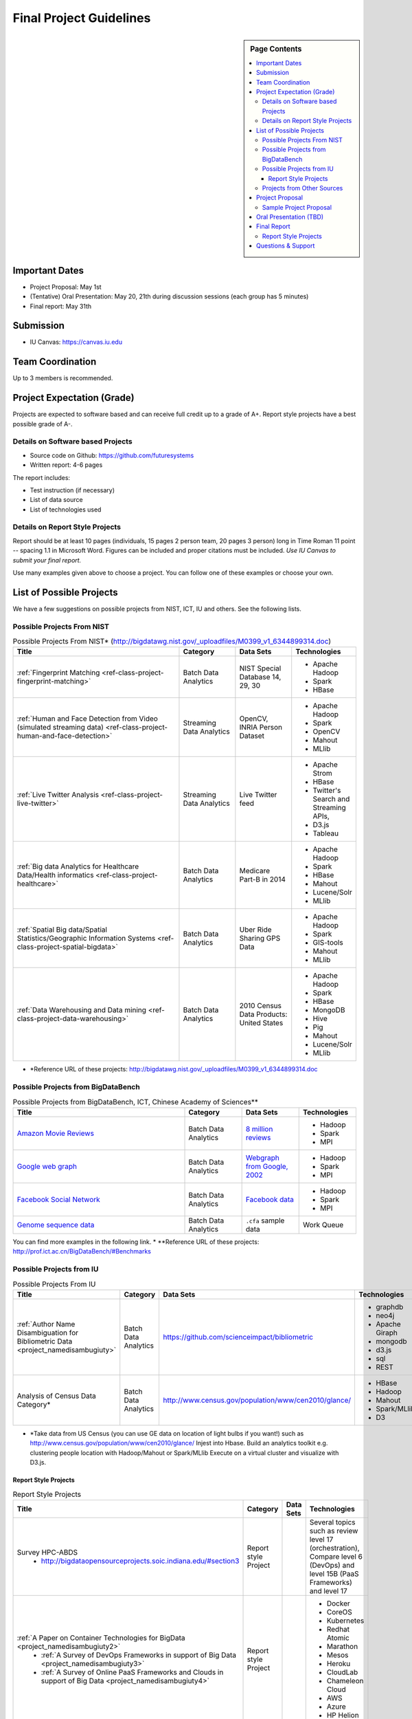 Final Project Guidelines
===============================================================================

.. sidebar:: Page Contents

   .. contents::
      :local:

Important Dates
-------------------------------------------------------------------------------

* Project Proposal: May 1st
* (Tentative) Oral Presentation: May 20, 21th during discussion sessions (each
  group has 5 minutes) 
* Final report: May 31th

Submission
-------------------------------------------------------------------------------

* IU Canvas: https://canvas.iu.edu

Team Coordination
-------------------------------------------------------------------------------

Up to 3 members is recommended.

Project Expectation (Grade)
-------------------------------------------------------------------------------

Projects are expected to software based and can receive full credit up to a
grade of A+. Report style projects have a best possible grade of A-.

Details on Software based Projects
^^^^^^^^^^^^^^^^^^^^^^^^^^^^^^^^^^^^^^^^^^^^^^^^^^^^^^^^^^^^^^^^^^^^^^^^^^^^^^^

* Source code on Github: https://github.com/futuresystems
* Written report: 4-6 pages

The report includes:

- Test instruction (if necessary)
- List of data source
- List of technologies used

Details on Report Style Projects
^^^^^^^^^^^^^^^^^^^^^^^^^^^^^^^^^^^^^^^^^^^^^^^^^^^^^^^^^^^^^^^^^^^^^^^^^^^^^^^

Report should be at least 10 pages (individuals, 15 pages 2 person team, 20
pages 3 person) long in Time Roman 11 point -- spacing 1.1 in Microsoft Word.
Figures can be included and proper citations must be included.
*Use IU Canvas to submit your final report.*

Use many examples given above to choose a project. You can follow one of these
examples or choose your own.

List of Possible Projects
-------------------------------------------------------------------------------

We have a few suggestions on possible projects from NIST, ICT, IU and others.
See the following lists.

Possible Projects From NIST
^^^^^^^^^^^^^^^^^^^^^^^^^^^^^^^^^^^^^^^^^^^^^^^^^^^^^^^^^^^^^^^^^^^^^^^^^^^^^^^

.. list-table:: Possible Projects From NIST* (http://bigdatawg.nist.gov/_uploadfiles/M0399_v1_6344899314.doc)
   :widths: 30 10 10 10
   :header-rows: 1

   * - Title
     - Category
     - Data Sets
     - Technologies
   * - :ref:`Fingerprint Matching <ref-class-project-fingerprint-matching>`
     - Batch Data Analytics
     - NIST Special Database 14, 29, 30
     - - Apache Hadoop
       - Spark
       - HBase 
   * - :ref:`Human and Face Detection from Video (simulated streaming data) <ref-class-project-human-and-face-detection>`
     - Streaming Data Analytics
     - OpenCV, INRIA Person Dataset
     - - Apache Hadoop
       - Spark
       - OpenCV
       - Mahout
       - MLlib
   * - :ref:`Live Twitter Analysis <ref-class-project-live-twitter>`
     - Streaming Data Analytics
     - Live Twitter feed
     - - Apache Strom
       - HBase
       - Twitter's Search and Streaming APIs, 
       - D3.js
       - Tableau
   * - :ref:`Big data Analytics for Healthcare Data/Health informatics <ref-class-project-healthcare>`
     - Batch Data Analytics
     - Medicare Part-B in 2014
     - - Apache Hadoop
       - Spark
       - HBase
       - Mahout
       - Lucene/Solr
       - MLlib
   * - :ref:`Spatial Big data/Spatial Statistics/Geographic Information Systems <ref-class-project-spatial-bigdata>`
     - Batch Data Analytics
     - Uber Ride Sharing GPS Data 
     - - Apache Hadoop 
       - Spark
       - GIS-tools
       - Mahout
       - MLlib 
   * - :ref:`Data Warehousing and Data mining <ref-class-project-data-warehousing>`
     - Batch Data Analytics
     - 2010 Census Data Products: United States
     - - Apache Hadoop
       - Spark
       - HBase
       - MongoDB
       - Hive
       - Pig
       - Mahout
       - Lucene/Solr
       - MLlib

* \*Reference URL of these projects: http://bigdatawg.nist.gov/_uploadfiles/M0399_v1_6344899314.doc

Possible Projects from BigDataBench
^^^^^^^^^^^^^^^^^^^^^^^^^^^^^^^^^^^^^^^^^^^^^^^^^^^^^^^^^^^^^^^^^^^^^^^^^^^^^^^

.. list-table:: Possible Projects from BigDataBench, ICT, Chinese Academy of Sciences**
   :widths: 30 10 10 10
   :header-rows: 1

   * - Title
     - Category
     - Data Sets
     - Technologies
   * - `Amazon Movie Reviews <http://snap.stanford.edu/data/web-Movies.html>`_
     - Batch Data Analytics
     - `8 million reviews <http://snap.stanford.edu/data/movies.txt.gz>`_
     - - Hadoop
       - Spark
       - MPI
   * - `Google web graph <http://snap.stanford.edu/data/web-Google.html>`_
     - Batch Data Analytics
     - `Webgraph from Google, 2002 <http://snap.stanford.edu/data/web-Google.txt.gz>`_
     - - Hadoop
       - Spark
       - MPI
   * - `Facebook Social Network <http://snap.stanford.edu/data/egonets-Facebook.html>`_
     - Batch Data Analytics
     - `Facebook data <http://snap.stanford.edu/data/facebook.tar.gz>`_
     - - Hadoop
       - Spark
       - MPI
   * - `Genome sequence data <http://ccl.cse.nd.edu/software/sand/>`_
     - Batch Data Analytics
     - ``.cfa`` sample data
     - Work Queue

You can find more examples in the following link.
* \**Reference URL of these projects: http://prof.ict.ac.cn/BigDataBench/#Benchmarks

Possible Projects from IU
^^^^^^^^^^^^^^^^^^^^^^^^^^^^^^^^^^^^^^^^^^^^^^^^^^^^^^^^^^^^^^^^^^^^^^^^^^^^^^^

.. list-table:: Possible Projects From IU
   :widths: 30 10 10 10
   :header-rows: 1

   * - Title
     - Category
     - Data Sets
     - Technologies
   * - :ref:`Author Name Disambiguation for Bibliometric Data <project_namedisambugiuty>`
     - Batch Data Analytics
     - https://github.com/scienceimpact/bibliometric
     - - graphdb
       - neo4j
       - Apache Giraph
       - mongodb
       - d3.js
       - sql
       - REST
   * - Analysis of Census Data Category*
     - Batch Data Analytics
     - http://www.census.gov/population/www/cen2010/glance/ 
     - - HBase
       - Hadoop
       - Mahout
       - Spark/MLlib
       - D3

* \*Take data from US Census (you can use GE data on location of light bulbs if you want!)
  such as http://www.census.gov/population/www/cen2010/glance/
  Injest into Hbase.
  Build an analytics toolkit e.g. clustering people location with Hadoop/Mahout or Spark/MLlib
  Execute on a virtual cluster and visualize with D3.js. 

Report Style Projects
"""""""""""""""""""""""""""""""""""""""""""""""""""""""""""""""""""""""""""""""

.. list-table:: Report Style Projects
   :widths: 30 10 10 10
   :header-rows: 1

   * - Title
     - Category
     - Data Sets
     - Technologies
   * - Survey HPC-ABDS
        - http://bigdataopensourceprojects.soic.indiana.edu/#section3
     - Report style Project
     - 
     - Several topics such as review level 17 (orchestration), Compare level 6 (DevOps) and level 15B (PaaS Frameworks) and level 17
   * - :ref:`A Paper on Container Technologies for BigData <project_namedisambugiuty2>`
        - :ref:`A Survey of DevOps Frameworks in support of Big Data <project_namedisambugiuty3>`
        - :ref:`A Survey of Online PaaS Frameworks and Clouds in support of Big Data <project_namedisambugiuty4>`
     - Report style Project
     - 
     - - Docker
       - CoreOS
       - Kubernetes
       - Redhat Atomic
       - Marathon
       - Mesos
       - Heroku
       - CloudLab
       - Chameleon Cloud
       - AWS
       - Azure
       - HP Helion

Projects from Other Sources
^^^^^^^^^^^^^^^^^^^^^^^^^^^^^^^^^^^^^^^^^^^^^^^^^^^^^^^^^^^^^^^^^^^^^^^^^^^^^^^

.. list-table:: Projects From Ohter Sources
   :widths: 30 10 10 10
   :header-rows: 1

   * - Title
     - Category
     - Data Sets
     - Technologies
   * - :ref:`Predicting Airline Delays with Hadoop <ref-class-project-airline-delays>`
     - Batch Data Analytics
     - Airline delay dataset 2007, 2008
     - - Hadoop
       - Apache Pig
       - Python
       - Pandas
       - HDFS
       - scikit-learn
   * - :ref:`Daily Variation of Barometric Pressure <ref-class-project-barometric-pressure>`
     - Data Processing Batch Data Analytics
     - Quality Controlled Local Climatological Data
     - - IPython Notebook 2.0 
       - Pandas
       - Numpy
       - matplotlib
       - d3.js
   * - :ref:`Data Visualization <ref-class-project-visualization>`
     - Big Data Visualization
     - Project dataset from DonorsChoose.org
     - - D3.js
       - DC.js
       - Python
       - MongoDB
   * - :ref:`MapReduce Implementation for Longest Common Substring Problem <ref-class-project-lcs>`
     - Batch Data Analytics
     - Escherichia coli K-12
     - - Python
       - Amazon
       - MapReduce
   * - :ref:`MapReduce Implementation for GFF Parsing <ref-class-project-gff>`
     - Batch Data Analytics
     - 
     - - Python
       - Disco
       - Amazon EC2
       - MapReduce

* :ref:`List of Possible Datasets <ref-class-lesson-list-dataset>`
* :ref:`List of Possible Technologies <ref-class-lesson-list-tech>`

Project Proposal
-------------------------------------------------------------------------------

Please submit your project proposal to IU Canvas. The submission format is in a
file (either txt, Adobe PDF, or MS word). A project proposal is typically 1-2
pages long and should contain in the
description section:

* the nature of the project and its context
* the technologies used
* any proprietary issues
* specific aims you intent to complete
* and a list of intended deliverables (see also atrifacts)

Sample Project Proposal
^^^^^^^^^^^^^^^^^^^^^^^^^^^^^^^^^^^^^^^^^^^^^^^^^^^^^^^^^^^^^^^^^^^^^^^^^^^^^^^
::

        Title: This is my title

        Team: (YOU CAN HAVE UP TO 3 PEOPLE IN A TEAM, IF YOU WANT MORE, PLEASE
        BE SURE TO CONTACT US)

                Fullname        e-mail  github username portalname

        Description:

                Put here your description

        Artifacts:

                Put here a list of artifacts that you will create (this can be
                filled out at a later time

                Examples are: A Survey Paper, a github repository link (with
                everything being there, including this description),
                screenshots, ...  

Oral Presentation (TBD)
-------------------------------------------------------------------------------

* A student will use Adobe Connect to give a presentation.

* 5 minutes per team.

* Oral presentation can be replaced with a 1-2 page progress report(s) upon
  approval.

Final Report
-------------------------------------------------------------------------------

* Source code on Github: https://github.com/futuresystems
* Written report: 4-6 pages
   - Test instruction (if necessary)
   - List of data source
   - List of technologies used

Report Style Projects
^^^^^^^^^^^^^^^^^^^^^^^^^^^^^^^^^^^^^^^^^^^^^^^^^^^^^^^^^^^^^^^^^^^^^^^^^^^^^^^

* If you've chosen report style projects, you must submit a paper to IU Canvas.
* Report should be at least 10 pages (individuals, 15 pages 2 person team, 20
pages 3 person) long in Time Roman 11 point -- spacing 1.1 in Microsoft Word.
Figures can be included and proper citations must be included.

Questions & Support
-------------------------------------------------------------------------------

* Course TA's email: coursehelp@futuresystems.org
* Office Hours: Wednesday 7pm or Thursday 10am via `Adobe Connect <https://connect.iu.edu/bdossp_sp15/>`_


